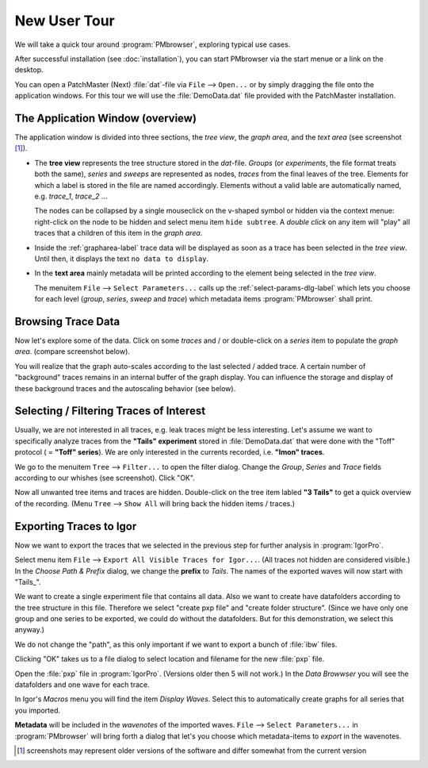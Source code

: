 .. _new-user-tour-label:

#############
New User Tour
#############

We will take a quick tour around :program:`PMbrowser`, exploring typical use cases.

.. image::  Screenshot_desktop_link.png
	:align: right
	:alt: dektop icon
	
After successful installation (see :doc:`installation`), you can start PMbrowser via the start menue or a link on the desktop.

You can open a PatchMaster (Next) :file:`dat`-file via ``File`` --> ``Open...`` or by simply dragging the file onto the application windows.
For this tour we will use the :file:`DemoData.dat` file provided with the PatchMaster installation.

The Application Window (overview)
=================================

.. image::  Screenshot_tour_step1.png
	:width: 400px
	:align: center
	:alt: tour step 1

The application window is divided into three sections, the *tree view*, the *graph area*, and the *text area* (see screenshot [#]_).

* The **tree view** represents the tree structure stored in the `dat`-file. *Groups* (or *experiments*, the file format treats both the same),
  *series* and *sweeps* are represented as nodes, *traces* from the final leaves of the tree. Elements for which a label is stored in the file
  are named accordingly. Elements without a valid lable are automatically named, e.g. *trace_1*, *trace_2* ...
  
  The nodes can be collapsed by a single mouseclick on the v-shaped symbol or hidden via the context menue: right-click on the node to be
  hidden and select menu item ``hide subtree``.
  A *double click* on any item will "play" all traces that a children of this item in the *graph area*.
  
* Inside the :ref:`grapharea-label` trace data will be displayed as soon as a trace has been selected in the *tree view*.
  Until then, it displays the text ``no data to display``.
  
* In the **text area** mainly metadata will be printed according to the element being selected in the *tree view*.

  The menuitem ``File`` --> ``Select Parameters...`` calls up the :ref:`select-params-dlg-label` which lets you choose for each
  level (*group*, *series*, *sweep* and *trace*) which metadata items :program:`PMbrowser` shall print.
 
 .. image:: Screenshot_tour_dlg_params.png
	:width: 400px
	:align: center
	:alt: dialog select parameters

Browsing Trace Data
=====================
	
Now let's explore some of the data. Click on some *traces* and / or double-click on a *series* item to populate the *graph area*.
(compare screenshot below).

.. image::  Screenshot_tour_step2.png
	:width: 400px
	:align: center
	:alt: tour step 2


You will realize that the graph auto-scales according to the last selected / added trace.
A certain number of "background" traces remains in an
internal buffer of the graph display. You can influence the storage and display of these
background traces and the autoscaling behavior (see below).

.. _new-user-filtering-label:

Selecting / Filtering Traces of Interest
========================================

Usually, we are not interested in all traces, e.g. leak traces might be less interesting.
Let's assume we want to specifically analyze traces from the **"Tails" experiment** stored in :file:`DemoData.dat`
that were done with the "Toff" protocol ( = **"Toff" series**). We are only
interested in the currents recorded, i.e. **"Imon" traces**.

We go to the menuitem ``Tree`` --> ``Filter...`` to open the filter dialog. Change the *Group*, *Series* and *Trace* fields according to our
whishes (see screenshot). Click "OK".

.. image::  Screenshot_tour_step3.png
	:align: center
	:alt: tour step 3
	
Now all unwanted tree items and traces are hidden. Double-click on the tree item labled **"3 Tails"** to get a quick overview of the recording.
(Menu ``Tree`` --> ``Show All`` will bring back the hidden items / traces.)

.. image::  Screenshot_tour_step4.png
	:width: 400px
	:align: center
	:alt: tour step 4


Exporting Traces to Igor
========================

Now we want to export the traces that we selected in the previous step for further analysis in :program:`IgorPro`.

Select menu item ``File`` --> ``Export All Visible Traces for Igor...``. (All traces not hidden are considered visible.)
In the *Choose Path \& Prefix* dialog, we change the
**prefix** to *Tails*. The names of the exported waves will now start with "Tails\_".

.. image::  Screenshot_tour_step5.png
	:align: center
	:alt: tour step 5 export dialog
	
We want to create a single experiment file that contains all data. Also we want to create have datafolders according to the tree
structure in this file. Therefore we select "create pxp file" and "create folder structure".
(Since we have only one group and one series to be exported, we could do without the datafolders. But for this
demonstration, we select this anyway.)

We do not change the "path", as this only important if we want to export a bunch of :file:`ibw` files.

Clicking "OK" takes us to a file dialog to select location and filename for the new :file:`pxp` file.

	
Open the :file:`pxp` file in :program:`IgorPro`. (Versions older then 5 will not work.) In the *Data Browwser* you will see the datafolders
and one wave for each trace.

In Igor's *Macros* menu you will find the item *Display Waves*. Select this to automatically create graphs for all series that you imported.

**Metadata** will be included in the *wavenotes* of the imported waves. ``File`` --> ``Select Parameters...`` in :program:`PMbrowser`
will bring forth a dialog that let's you choose which metadata-items to *export* in the wavenotes.

.. [#] screenshots may represent older versions of the software and differ somewhat from the current version
